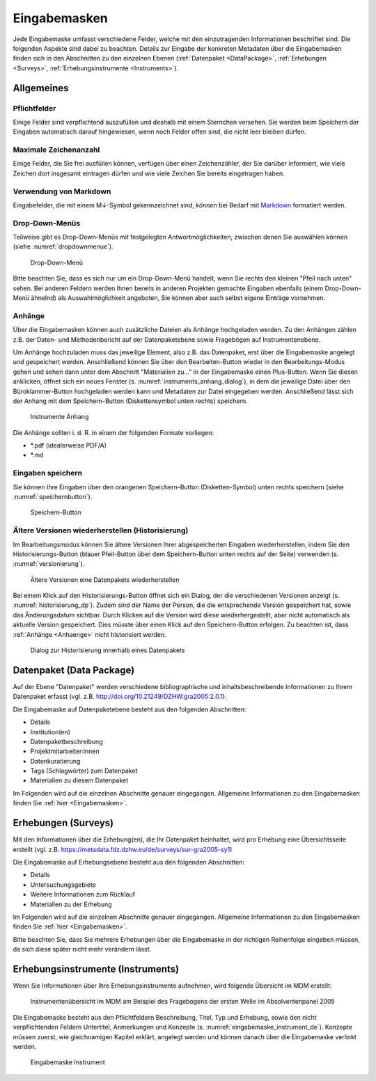 .. _Eingabemasken:

Eingabemasken
=================================

Jede Eingabemaske umfasst verschiedene Felder, welche mit den einzutragenden Informationen beschriftet sind. Die folgenden Aspekte sind dabei zu beachten. Details zur Eingabe der konkreten Metadaten über die Eingabemasken finden sich in den Abschnitten zu den einzelnen Ebenen (:ref:`Datenpaket <DataPackage>`, :ref:`Erhebungen <Surveys>`, :ref:`Erhebungsinstrumente <Instruments>`).

.. _Allgemeines:

Allgemeines
---------------------------------

Pflichtfelder
^^^^^^^^^^^^^^^^^^^^^^^^^^
Einige Felder sind verpflichtend auszufüllen und deshalb mit einem Sternchen versehen. Sie werden beim Speichern der Eingaben automatisch darauf hingewiesen, wenn noch Felder offen sind, die nicht leer bleiben dürfen.

Maximale Zeichenanzahl
^^^^^^^^^^^^^^^^^^^^^^^^^^
Einige Felder, die Sie frei ausfüllen können, verfügen über einen Zeichenzähler, der Sie darüber informiert, wie viele Zeichen dort insgesamt eintragen dürfen und wie viele Zeichen Sie bereits eingetragen haben. 

Verwendung von Markdown
^^^^^^^^^^^^^^^^^^^^^^^^^^
Eingabefelder, die mit einem M↓-Symbol gekennzeichnet sind, *können* bei Bedarf mit `Markdown <https://www.markdownguide.org/basic-syntax/>`_ formatiert werden.

Drop-Down-Menüs
^^^^^^^^^^^^^^^^^^^^^^^^^^
Teilweise gibt es Drop-Down-Menüs mit festgelegten Antwortmöglichkeiten, zwischen denen Sie auswählen können (siehe :numref:`dropdownmenue`).

.. figure:: ./_static/dropdownmenü.PNG
   :name: dropdownmenue
   
   Drop-Down-Menü

Bitte beachten Sie, dass es sich nur um ein Drop-Down-Menü handelt, wenn Sie rechts den kleinen "Pfeil nach unten" sehen.
Bei anderen Feldern werden Ihnen bereits in anderen Projekten gemachte Eingaben ebenfalls (einem Drop-Down-Menü ähnelnd) als Auswahlmöglichkeit angeboten, Sie können aber auch selbst eigene Einträge vornehmen.

.. _Anhaenge:

Anhänge
^^^^^^^^^^^^^^^^^^^^^^^^^^
Über die Eingabemasken können auch zusätzliche Dateien als Anhänge hochgeladen werden. Zu den Anhängen zählen z.B. der Daten- und Methodenbericht auf der Datenpaketebene sowie Fragebögen auf Instrumentenebene.

Um Anhänge hochzuladen muss das jeweilige Element, also z.B. das Datenpaket, erst über die Eingabemaske angelegt und gespeichert werden. Anschließend können Sie über den Bearbeiten-Button wieder in den Bearbeitungs-Modus gehen und sehen dann unter dem Abschnitt "Materialien zu..." in der Eingabemaske einen Plus-Button. Wenn Sie diesen anklicken, öffnet sich ein neues Fenster (s. :numref:`instruments_anhang_dialog`), in dem die jeweilige Datei über den Büroklammer-Button hochgeladen werden kann und Metadaten zur Datei eingegeben werden. Anschließend lässt sich der Anhang mit dem Speichern-Button (Diskettensymbol unten rechts) speichern.

.. figure:: ./_static/instruments_anhang_dialog.png
   :name: instruments_anhang_dialog

   Instrumente Anhang

Die Anhänge sollten i. d. R. in einem der folgenden Formate vorliegen:

- *.pdf (idealerweise PDF/A)
- *.md

Eingaben speichern
^^^^^^^^^^^^^^^^^^^^^^^^^^^^^^^^^^^^^^^^^^^^^^^^^^^^
Sie können Ihre Eingaben über den orangenen Speichern-Button (Disketten-Symbol) unten rechts speichern (siehe :numref:`speichernbutton`).

.. figure:: ./_static/diskettensymbol.PNG
   :name: speichernbutton
   
   Speichern-Button

Ältere Versionen wiederherstellen (Historisierung)
^^^^^^^^^^^^^^^^^^^^^^^^^^^^^^^^^^^^^^^^^^^^^^^^^^^^
Im Bearbeitungsmodus können Sie ältere Versionen Ihrer abgespeicherten Eingaben wiederherstellen, indem Sie den Historisierungs-Button (blauer Pfeil-Button über dem 
Speichern-Button unten rechts auf der Seite) verwenden (s. :numref:`versionierung`).

.. figure:: ./_static/historization_undo.png
   :name: versionierung

   Ältere Versionen eine Datenpakets wiederherstellen

Bei einem Klick auf den Historisierungs-Button öffnet sich ein Dialog, der die verschiedenen Versionen anzeigt (s. :numref:`historisierung_dp`).
Zudem sind der Name der Person, die die entsprechende Version gespeichert hat, sowie das Änderungsdatum sichtbar. Durch Klicken auf die Version wird diese wiederhergestellt, aber nicht automatisch als aktuelle Version gespeichert. Dies müsste über einen Klick auf den Speichern-Button erfolgen. Zu beachten ist, dass :ref:`Anhänge <Anhaenge>` nicht historisiert werden.

.. figure:: ./_static/dp_historization.png
   :name: historisierung_dp

   Dialog zur Historisierung innerhalb eines Datenpakets

.. _DataPackage:

Datenpaket (Data Package)
---------------------------------

Auf der Ebene "Datenpaket" werden verschiedene bibliographische und inhaltsbeschreibende Informationen zu Ihrem Datenpaket erfasst (vgl. z.B.  http://doi.org/10.21249/DZHW:gra2005:2.0.1).

Die Eingabemaske auf Datenpaketebene besteht aus den folgenden Abschnitten:

- Details
- Institution(en)
- Datenpaketbeschreibung
- Projektmitarbeiter:innen
- Datenkuratierung
- Tags (Schlagwörter) zum Datenpaket
- Materialien zu diesem Datenpaket

Im Folgenden wird auf die einzelnen Abschnitte genauer eingegangen. Allgemeine Informationen zu den Eingabemasken finden Sie :ref:`hier <Eingabemasken>`.

.. _Surveys:

Erhebungen (Surveys)
---------------------------------

Mit den Informationen über die Erhebung(en), die Ihr Datenpaket beinhaltet, wird pro Erhebung eine Übersichtsseite erstellt (vgl. z.B. https://metadata.fdz.dzhw.eu/de/surveys/sur-gra2005-sy1)

Die Eingabemaske auf Erhebungsebene besteht aus den folgenden Abschnitten:

- Details
- Untersuchungsgebiete
- Weitere Informationen zum Rücklauf
- Materialien zu der Erhebung

Im Folgenden wird auf die einzelnen Abschnitte genauer eingegangen. Allgemeine Informationen zu den Eingabemasken finden Sie :ref:`hier <Eingabemasken>`.

Bitte beachten Sie, dass Sie mehrere Erhebungen über die Eingabemaske in der richtigen Reihenfolge eingeben müssen, da sich diese später nicht mehr verändern lässt.

.. _Instruments:

Erhebungsinstrumente (Instruments)
---------------------------------

Wenn Sie Informationen über Ihre Erhebungsinstrumente aufnehmen, wird
folgende Übersicht im MDM erstellt:

.. figure:: ./_static/instrument_overview_de.png
   :name: instrumentenübersicht_fragebogen

   Instrumentenübersicht im MDM am Beispiel des Fragebogens der ersten Welle im Absolventenpanel 2005

Die Eingabemaske besteht aus den Pflichtfeldern Beschreibung, Titel, Typ und Erhebung, sowie
den nicht verpflichtenden Feldern Untertitel, Anmerkungen und Konzepte (s. :numref:`eingabemaske_instrument_de`).
Konzepte müssen zuerst, wie gleichnamigen Kapitel erklärt, angelegt werden und können danach über die Eingabemaske verlinkt werden.

.. figure:: ./_static/eingabemaske_instrument_de.png
   :scale: 50 %
   :name: eingabemaske_instrument_de

   Eingabemaske Instrument
